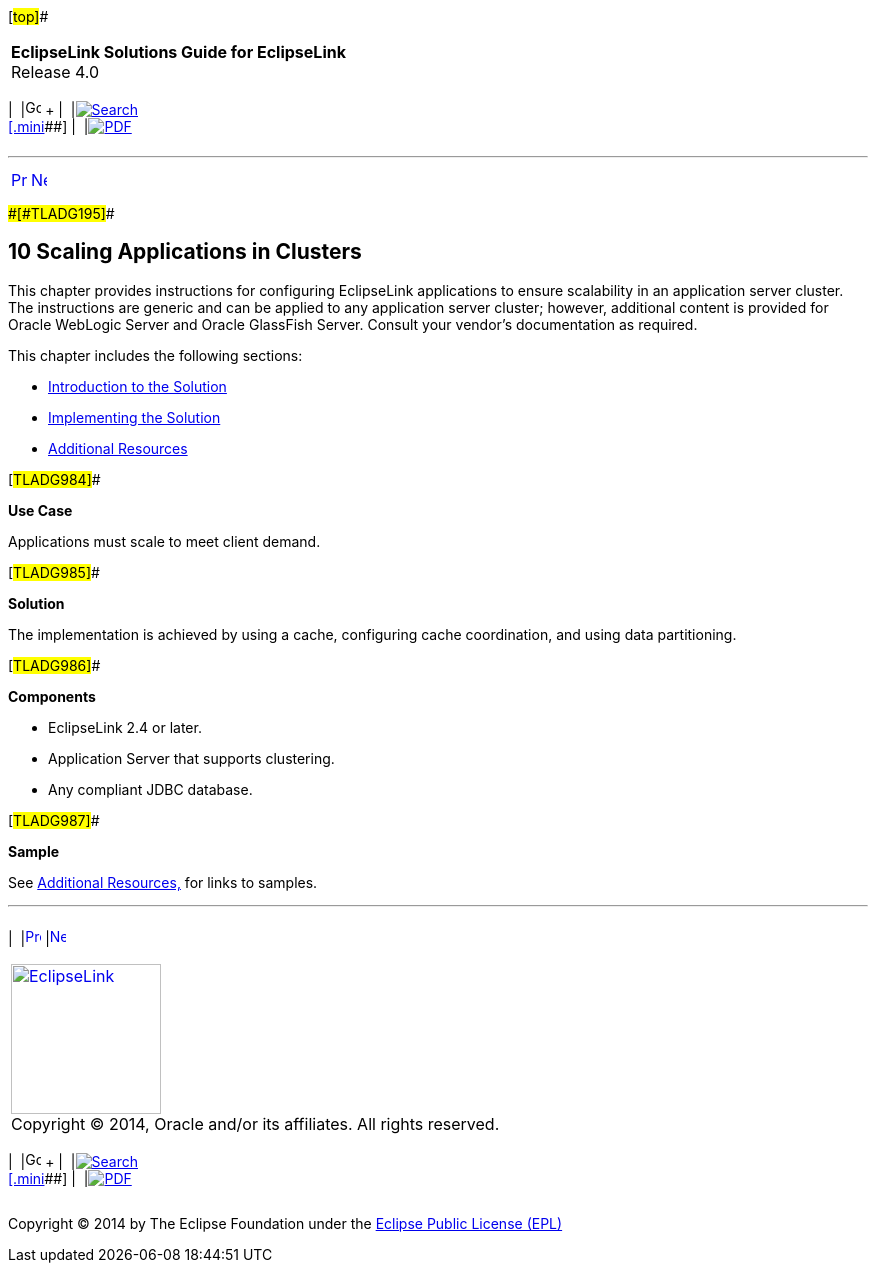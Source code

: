 [[cse]][#top]##

[width="100%",cols="<50%,>50%",]
|===
|*EclipseLink Solutions Guide for EclipseLink* +
Release 4.0 a|
[width="99%",cols="20%,^16%,16%,^16%,16%,^16%",]
|===
|  |image:../../dcommon/images/contents.png[Go To Table Of
Contents,width=16,height=16] + | 
|link:../../[image:../../dcommon/images/search.png[Search] +
[.mini]##] | 
|link:../eclipselink_otlcg.pdf[image:../../dcommon/images/pdf_icon.png[PDF]]
|===

|===

'''''

[cols="^,^,",]
|===
|link:usingmultipledbs003.htm[image:../../dcommon/images/larrow.png[Previous,width=16,height=16]]
|link:scaling001.htm[image:../../dcommon/images/rarrow.png[Next,width=16,height=16]]
| 
|===

[#CHDCAFDB]####[#TLADG195]####

== [.secnum]#10# Scaling Applications in Clusters

This chapter provides instructions for configuring EclipseLink
applications to ensure scalability in an application server cluster. The
instructions are generic and can be applied to any application server
cluster; however, additional content is provided for Oracle WebLogic
Server and Oracle GlassFish Server. Consult your vendor's documentation
as required.

This chapter includes the following sections:

* link:scaling001.htm#CEGBJFBE[Introduction to the Solution]
* link:scaling002.htm#CEGHIIGG[Implementing the Solution]
* link:scaling003.htm#CEGHHHJF[Additional Resources]

[#TLADG984]##

*Use Case*

Applications must scale to meet client demand.

[#TLADG985]##

*Solution*

The implementation is achieved by using a cache, configuring cache
coordination, and using data partitioning.

[#TLADG986]##

*Components*

* EclipseLink 2.4 or later.
* Application Server that supports clustering.
* Any compliant JDBC database.

[#TLADG987]##

*Sample*

See link:scaling003.htm#CEGHHHJF[Additional Resources,] for links to
samples.

'''''

[width="66%",cols="50%,^,>50%",]
|===
a|
[width="96%",cols=",^50%,^50%",]
|===
| 
|link:usingmultipledbs003.htm[image:../../dcommon/images/larrow.png[Previous,width=16,height=16]]
|link:scaling001.htm[image:../../dcommon/images/rarrow.png[Next,width=16,height=16]]
|===

|http://www.eclipse.org/eclipselink/[image:../../dcommon/images/ellogo.png[EclipseLink,width=150]] +
Copyright © 2014, Oracle and/or its affiliates. All rights reserved.
link:../../dcommon/html/cpyr.htm[ +
] a|
[width="99%",cols="20%,^16%,16%,^16%,16%,^16%",]
|===
|  |image:../../dcommon/images/contents.png[Go To Table Of
Contents,width=16,height=16] + | 
|link:../../[image:../../dcommon/images/search.png[Search] +
[.mini]##] | 
|link:../eclipselink_otlcg.pdf[image:../../dcommon/images/pdf_icon.png[PDF]]
|===

|===

[[copyright]]
Copyright © 2014 by The Eclipse Foundation under the
http://www.eclipse.org/org/documents/epl-v10.php[Eclipse Public License
(EPL)] +
